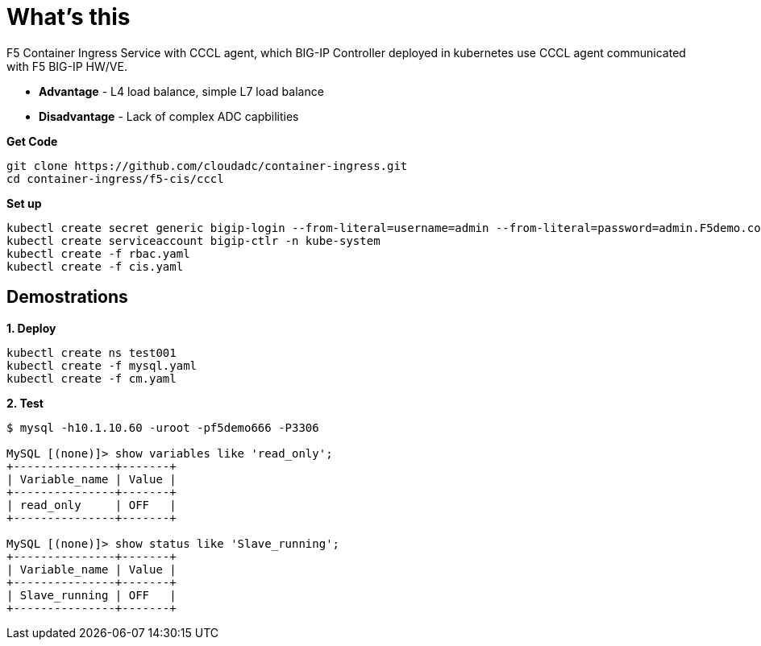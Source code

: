 = What's this

F5 Container Ingress Service with CCCL agent, which BIG-IP Controller deployed in kubernetes use CCCL agent communicated with F5 BIG-IP HW/VE.

* *Advantage* - L4 load balance, simple L7 load balance
* *Disadvantage* - Lack of complex ADC capbilities

[source, bash]
.*Get Code*
----
git clone https://github.com/cloudadc/container-ingress.git
cd container-ingress/f5-cis/cccl
----

[source, bash]
.*Set up*
----
kubectl create secret generic bigip-login --from-literal=username=admin --from-literal=password=admin.F5demo.com -n kube-system
kubectl create serviceaccount bigip-ctlr -n kube-system
kubectl create -f rbac.yaml
kubectl create -f cis.yaml
----

== Demostrations

[source, bash]
.*1. Deploy*
----
kubectl create ns test001
kubectl create -f mysql.yaml
kubectl create -f cm.yaml
----

[source, bash]
.*2. Test*
----
$ mysql -h10.1.10.60 -uroot -pf5demo666 -P3306

MySQL [(none)]> show variables like 'read_only';
+---------------+-------+
| Variable_name | Value |
+---------------+-------+
| read_only     | OFF   |
+---------------+-------+

MySQL [(none)]> show status like 'Slave_running';
+---------------+-------+
| Variable_name | Value |
+---------------+-------+
| Slave_running | OFF   |
+---------------+-------+
----

